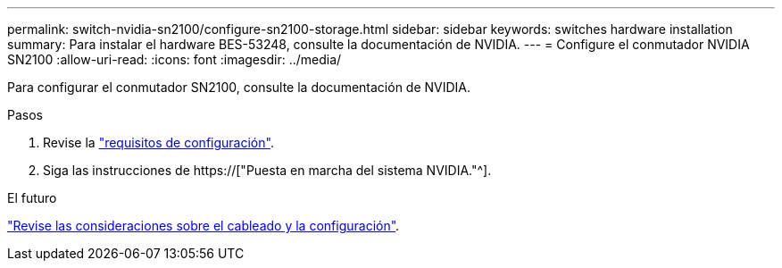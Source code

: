 ---
permalink: switch-nvidia-sn2100/configure-sn2100-storage.html 
sidebar: sidebar 
keywords: switches hardware installation 
summary: Para instalar el hardware BES-53248, consulte la documentación de NVIDIA. 
---
= Configure el conmutador NVIDIA SN2100
:allow-uri-read: 
:icons: font
:imagesdir: ../media/


[role="lead"]
Para configurar el conmutador SN2100, consulte la documentación de NVIDIA.

.Pasos
. Revise la link:configure-reqs-sn2100-storage.html["requisitos de configuración"].
. Siga las instrucciones de https://["Puesta en marcha del sistema NVIDIA."^].


.El futuro
link:cabling-considerations-sn2100-storage.html["Revise las consideraciones sobre el cableado y la configuración"].

